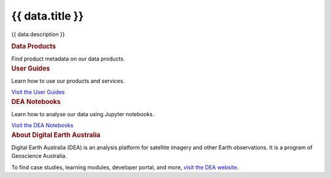 .. rst-class:: home-page

======================================================================================================================================================
{{ data.title }}
======================================================================================================================================================

{{ data.description }}

.. container:: card-list icons
   :name: data-products

   .. rubric:: Data Products

   Find product metadata on our data products.

   .. grid:: 2 2 3 5
      :gutter: 3

      {% for item in data.data_product_themes %}
      .. grid-item-card:: :fas:`{{ item.icon }}`
         :link: {{ item.link }}

         {{ item.name }}
      {% endfor %}

.. container:: showcase-panel bg-gradient-primary
   :name: user-guides

   .. container::

      .. rubric:: User Guides

      Learn how to use our products and services.

      `Visit the User Guides </guides/>`_

   .. container::

      .. image:: /_files/pages/dea-hero.jpg

.. container:: showcase-panel bg-gradient-forest reverse
   :name: dea-notebooks

   .. container::

      .. rubric:: DEA Notebooks

      Learn how to analyse our data using Jupyter notebooks.

      `Visit the DEA Notebooks </notebooks/README/>`_

   .. container::

      .. image:: /_files/cmi/Kakadu-Mary_TCW-percentiles-wide_1.jpg

.. container:: showcase-panel
   :name: about-dea

   .. container::

      .. rubric:: About Digital Earth Australia

      Digital Earth Australia (DEA) is an analysis platform for satellite imagery and other Earth observations. It is a program of Geoscience Australia.

      To find case studies, learning modules, developer portal, and more, `visit the DEA website <https://www.dea.ga.gov.au/>`_.

   .. container::

      .. image:: /_files/themes/sea-ocean-and-coast.* 
